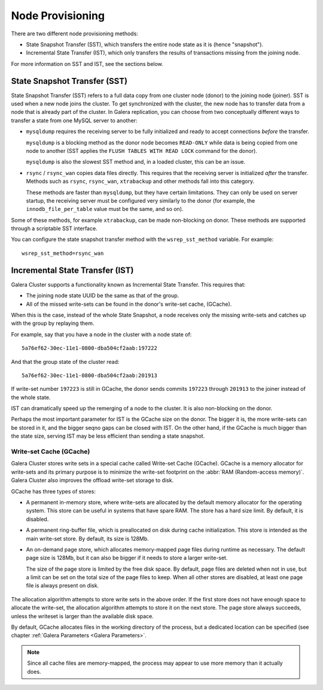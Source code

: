 .. raw:: html

    <style> .red {color:red} </style>

.. raw:: html

    <style> .green {color:green} </style>

.. role:: red
.. role:: green

==========================
 Node Provisioning
==========================
.. _`Node Provisioning`:

There are two different node provisioning methods:

- State Snapshot Transfer (SST), which transfers the entire node state as it is (hence "snapshot").

- Incremental State Transfer (IST), which only transfers the results of transactions missing from the joining node.

For more information on SST and IST, see the sections below.

----------------------------------
 State Snapshot Transfer (SST)
----------------------------------
.. _`State Snapshot Transfer (SST)`:

.. index::
   pair: Parameters; wsrep_sst_method
.. index::
   pair: State Snapshot Transfer methods; State Snapshot Transfer

State Snapshot Transfer (SST) refers to a full data copy from one cluster node (donor) to the joining node (joiner). SST is used when a new node joins the cluster. To get synchronized with the cluster, the new node has to transfer data from a node that is already part of the cluster. In Galera replication, you can choose from two conceptually different ways to transfer a state from one MySQL server to another:

- ``mysqldump`` requires the receiving server to be fully initialized and ready to accept connections *before* the transfer. 

  ``mysqldump`` is a blocking method as the donor node becomes ``READ-ONLY`` while data is being copied from one node to another (SST applies the ``FLUSH TABLES WITH READ LOCK`` command for the donor).

  ``mysqldump`` is also the slowest SST method and, in a loaded cluster, this can be an issue.
  
- ``rsync`` / ``rsync_wan`` copies data files directly. This requires that the receiving server is initialized *after* the transfer.  Methods such as ``rsync``, ``rsync_wan``, ``xtrabackup`` and other methods fall into this category.

  These methods are faster than ``mysqldump``, but they have certain limitations. They can only be used on server startup, the receiving server must be configured very similarly to the donor (for example, the ``innodb_file_per_table`` value must be the same, and so on). 

Some of these methods, for example ``xtrabackup``, can be made non-blocking on donor. These methods are supported through a scriptable SST interface.

.. seealso:: Chapter :ref:`Comparison of State Snapshot Transfer Methods <Comparison of State Snapshot Transfer Methods>`
  
You can configure the state snapshot transfer method
with the ``wsrep_sst_method`` variable. For example::

     wsrep_sst_method=rsync_wan

----------------------------------
 Incremental State Transfer (IST)
----------------------------------
.. _`Incremental State Transfer (IST)`:

.. index::
   pair: Parameters; wsrep_sst_method
.. index::
   pair: State Snapshot Transfer methods; Incremental State Transfer

Galera Cluster supports a functionality known as Incremental State Transfer.  This requires that:

- The joining node state UUID be the same as that of the group.
- All of the missed write-sets can be found in the donor's write-set cache, (GCache).

When this is the case, instead of the whole State Snapshot, a node receives only the missing write-sets and catches up with the group by replaying them.


For example, say that you have a node in the cluster with a node state of::

    5a76ef62-30ec-11e1-0800-dba504cf2aab:197222

And that the group state of the cluster read::

     5a76ef62-30ec-11e1-0800-dba504cf2aab:201913

If write-set number ``197223`` is still in GCache, the donor sends commits ``197223`` through ``201913`` to the joiner instead of the whole state.

IST can dramatically speed up the remerging of a node to the cluster. It is also non-blocking on the donor.

Perhaps the most important parameter for IST is the GCache size on the donor. The bigger it is, the more write-sets can be stored in it, and the bigger seqno gaps can be closed with IST. On the other hand, if the GCache is much bigger than the state size, serving IST may be less efficient than sending a state snapshot.

Write-set Cache (GCache)
=======================
.. _`Writeset Cache (GCache)`:
.. index::
   pair: GCache; Descriptions
.. index::
   pair: Writeset Cache; Descriptions

Galera Cluster stores write sets in a special cache called Write-set Cache (GCache).  GCache is a memory allocator for write-sets and its primary purpose is to minimize the write-set footprint on the :abbr:`RAM (Random-access memory)`.  Galera Cluster also improves the offload write-set storage to disk.

GCache has three types of stores:

- A permanent in-memory store, where write-sets are allocated by the default memory allocator for the operating system. This store can be useful in systems that have spare RAM. The store has a hard size limit. By default, it is disabled.

- A permanent ring-buffer file, which is preallocated on disk during cache initialization. This store is intended as the main write-set store. By default, its size is 128Mb.

- An on-demand page store, which allocates memory-mapped page files during runtime as necessary. The default page size is 128Mb, but it can also be bigger if it needs to store a larger write-set. 
  
  The size of the page store is limited by the free disk space. By default, page files are deleted when not in use, but a limit can be set on the total size of the page files to keep. When all other stores are disabled, at least one page file is always present on disk.
   
   .. seealso:: GCache related parameter descriptions in chapter
                :ref:`Galera Parameters <Galera Parameters>`

The allocation algorithm attempts to store write sets in the above order. If the first store does not have enough space to allocate the write-set, the allocation algorithm attempts to store it on the next store. The page store always succeeds, unless the writeset is larger than the available disk space.

By default, GCache allocates files in the working directory of the process, but a dedicated location can be specified (see chapter :ref:`Galera Parameters <Galera Parameters>`.

.. note:: Since all cache files are memory-mapped, the process may
          appear to use more memory than it actually does.
